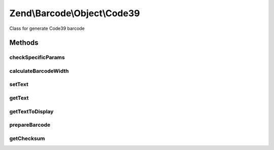 .. Barcode/Object/Code39.php generated using docpx on 01/30/13 03:32am


Zend\\Barcode\\Object\\Code39
=============================

Class for generate Code39 barcode

Methods
+++++++

checkSpecificParams
-------------------

.. function:: checkSpecificParams()


    Partial check of Code39 barcode

    :rtype: void 



calculateBarcodeWidth
---------------------

.. function:: calculateBarcodeWidth()


    Width of the barcode (in pixels)

    :rtype: int 



setText
-------

.. function:: setText()


    Set text to encode

    :param string: 

    :rtype: Code39 



getText
-------

.. function:: getText()


    Retrieve text to display

    :rtype: string 



getTextToDisplay
----------------

.. function:: getTextToDisplay()


    Retrieve text to display

    :rtype: string 



prepareBarcode
--------------

.. function:: prepareBarcode()


    Prepare array to draw barcode

    :rtype: array 



getChecksum
-----------

.. function:: getChecksum()


    Get barcode checksum

    :param string: 

    :rtype: int 




